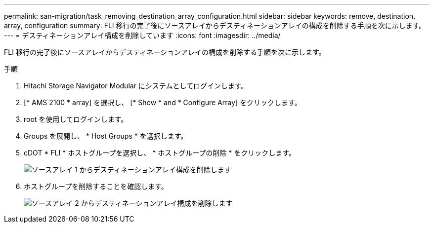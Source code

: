 ---
permalink: san-migration/task_removing_destination_array_configuration.html 
sidebar: sidebar 
keywords: remove, destination, array, configuration 
summary: FLI 移行の完了後にソースアレイからデスティネーションアレイの構成を削除する手順を次に示します。 
---
= デスティネーションアレイ構成を削除しています
:icons: font
:imagesdir: ../media/


[role="lead"]
FLI 移行の完了後にソースアレイからデスティネーションアレイの構成を削除する手順を次に示します。

.手順
. Hitachi Storage Navigator Modular にシステムとしてログインします。
. [* AMS 2100 * array] を選択し、 [* Show * and * Configure Array] をクリックします。
. root を使用してログインします。
. Groups を展開し、 * Host Groups * を選択します。
. cDOT * FLI * ホストグループを選択し、 * ホストグループの削除 * をクリックします。
+
image::../media/remove_destination_array_configuration_from_source_array_1.png[ソースアレイ 1 からデスティネーションアレイ構成を削除します]

. ホストグループを削除することを確認します。
+
image::../media/remove_destination_array_configuration_from_source_array_2.png[ソースアレイ 2 からデスティネーションアレイ構成を削除します]



